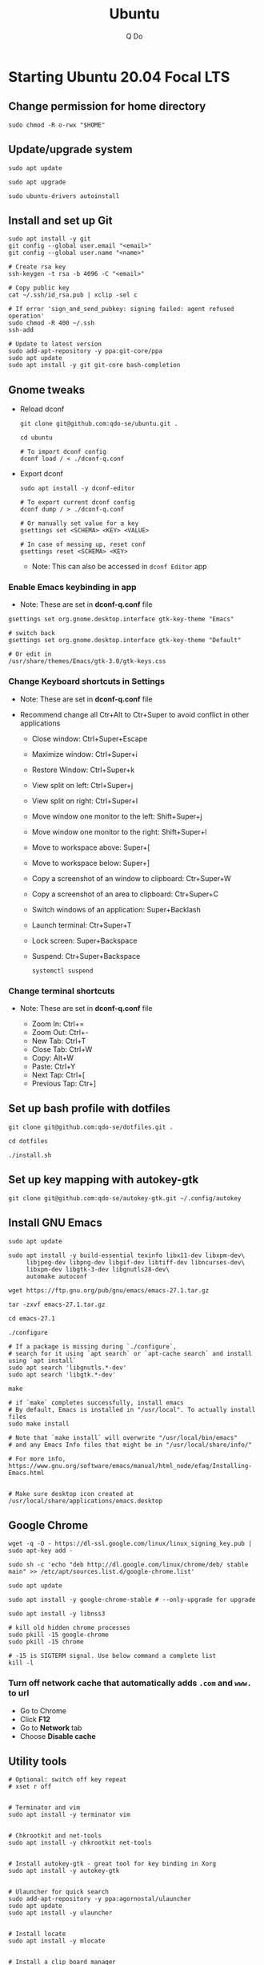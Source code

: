 #+STARTUP: showall hidestars
#+TITLE: Ubuntu
#+AUTHOR: Q Do

* Starting Ubuntu 20.04 Focal LTS

** Change permission for home directory

   #+begin_src shell
     sudo chmod -R o-rwx "$HOME"
   #+end_src


** Update/upgrade system

   #+begin_src shell
     sudo apt update

     sudo apt upgrade

     sudo ubuntu-drivers autoinstall
   #+end_src


** Install and set up Git

   #+begin_src shell
     sudo apt install -y git
     git config --global user.email "<email>"
     git config --global user.name "<name>"

     # Create rsa key
     ssh-keygen -t rsa -b 4096 -C "<email>"

     # Copy public key
     cat ~/.ssh/id_rsa.pub | xclip -sel c

     # If error 'sign_and_send_pubkey: signing failed: agent refused operation'
     sudo chmod -R 400 ~/.ssh
     ssh-add

     # Update to latest version
     sudo add-apt-repository -y ppa:git-core/ppa
     sudo apt update
     sudo apt install -y git git-core bash-completion
   #+end_src


** Gnome tweaks
   - Reload dconf

     #+begin_src shell
      git clone git@github.com:qdo-se/ubuntu.git .

      cd ubuntu

      # To import dconf config
      dconf load / < ./dconf-q.conf
     #+end_src

   - Export dconf

     #+begin_src shell
       sudo apt install -y dconf-editor

       # To export current dconf config
       dconf dump / > ./dconf-q.conf

       # Or manually set value for a key
       gsettings set <SCHEMA> <KEY> <VALUE>

       # In case of messing up, reset conf
       gsettings reset <SCHEMA> <KEY>
     #+end_src

     - Note: This can also be accessed in =dconf Editor= app

*** Enable Emacs keybinding in app

    - Note: These are set in *dconf-q.conf* file

    #+begin_src shell
     gsettings set org.gnome.desktop.interface gtk-key-theme "Emacs"

     # switch back
     gsettings set org.gnome.desktop.interface gtk-key-theme "Default"

     # Or edit in
     /usr/share/themes/Emacs/gtk-3.0/gtk-keys.css
    #+end_src

*** Change Keyboard shortcuts in Settings

    - Note: These are set in *dconf-q.conf* file

    - Recommend change all Ctr+Alt to Ctr+Super to avoid conflict in other applications

      - Close window: Ctrl+Super+Escape
      - Maximize window: Ctrl+Super+i
      - Restore Window: Ctrl+Super+k
      - View split on left: Ctrl+Super+j
      - View split on right: Ctrl+Super+l
      - Move window one monitor to the left: Shift+Super+j
      - Move window one monitor to the right: Shift+Super+l
      - Move to workspace above: Super+[
      - Move to workspace below: Super+]
      - Copy a screenshot of an window to clipboard: Ctr+Super+W
      - Copy a screenshot of an area to clipboard: Ctr+Super+C
      - Switch windows of an application: Super+Backlash
      - Launch terminal: Ctr+Super+T
      - Lock screen: Super+Backspace
      - Suspend: Ctr+Super+Backspace
        #+begin_src shell
          systemctl suspend
        #+end_src

*** Change terminal shortcuts

    - Note: These are set in *dconf-q.conf* file

      - Zoom In: Ctrl+=
      - Zoom Out: Ctrl+-
      - New Tab: Ctrl+T
      - Close Tab: Ctrl+W
      - Copy: Alt+W
      - Paste: Ctrl+Y
      - Next Tap: Ctrl+[
      - Previous Tap: Ctr+]


** Set up bash profile with dotfiles

   #+begin_src shell
     git clone git@github.com:qdo-se/dotfiles.git .

     cd dotfiles

     ./install.sh
   #+end_src


** Set up key mapping with autokey-gtk

   #+begin_src shell
     git clone git@github.com:qdo-se/autokey-gtk.git ~/.config/autokey
   #+end_src


** Install GNU Emacs

   #+begin_src shell
     sudo apt update

     sudo apt install -y build-essential texinfo libx11-dev libxpm-dev\
          libjpeg-dev libpng-dev libgif-dev libtiff-dev libncurses-dev\
          libxpm-dev libgtk-3-dev libgnutls28-dev\
          automake autoconf

     wget https://ftp.gnu.org/pub/gnu/emacs/emacs-27.1.tar.gz

     tar -zxvf emacs-27.1.tar.gz

     cd emacs-27.1

     ./configure

     # If a package is missing during `./configure`,
     # search for it using `apt search` or `apt-cache search` and install using `apt install`
     sudo apt search 'libgnutls.*-dev'
     sudo apt search 'libgtk.*-dev'

     make

     # if `make` completes successfully, install emacs
     # By default, Emacs is installed in "/usr/local". To actually install files
     sudo make install

     # Note that `make install` will overwrite "/usr/local/bin/emacs"
     # and any Emacs Info files that might be in "/usr/local/share/info/"

     # For more info, https://www.gnu.org/software/emacs/manual/html_node/efaq/Installing-Emacs.html


     # Make sure desktop icon created at /usr/local/share/applications/emacs.desktop
   #+end_src


** Google Chrome

   #+begin_src shell
     wget -q -O - https://dl-ssl.google.com/linux/linux_signing_key.pub | sudo apt-key add -

     sudo sh -c 'echo "deb http://dl.google.com/linux/chrome/deb/ stable main" >> /etc/apt/sources.list.d/google-chrome.list'

     sudo apt update

     sudo apt install -y google-chrome-stable # --only-upgrade for upgrade

     sudo apt install -y libnss3

     # kill old hidden chrome processes
     sudo pkill -15 google-chrome
     sudo pkill -15 chrome

     # -15 is SIGTERM signal. Use below command a complete list
     kill -l
   #+end_src

*** Turn off network cache that automatically adds =.com= and =www.= to url

    - Go to Chrome
    - Click *F12*
    - Go to *Network* tab
    - Choose *Disable cache*


** Utility tools

   #+begin_src shell
     # Optional: switch off key repeat
     # xset r off


     # Terminator and vim
     sudo apt install -y terminator vim


     # Chkrootkit and net-tools
     sudo apt install -y chkrootkit net-tools


     # Install autokey-gtk - great tool for key binding in Xorg
     sudo apt install -y autokey-gtk


     # Ulauncher for quick search
     sudo add-apt-repository -y ppa:agornostal/ulauncher
     sudo apt update
     sudo apt install -y ulauncher


     # Install locate
     sudo apt install -y mlocate


     # Install a clip board manager
     sudo apt install -y xclip


     # Change shortcut for *Show/hide main window* to *Ctrl+Super+Y*
     sudo apt install -y copyq


     # PDF viewer
     sudo apt install -y evince


     # tree ls
     sudo apt install -y tree


     # CPU temp and fan speed
     sudo apt install -y lm-sensors


     # Nice version of top
     sudo npm install -y gtop -g


     # Nice version of top
     sudo apt install -y htop


     # JSON parser
     sudo apt install -y jq


     # Image editor
     sudo apt install -y gimp


     # Install OpenConnect VPN
     # Usage: sudo openconnect -b [vpn.mydomain.com] -u [username] --authgroup [AdminVPN]
     sudo apt install -y openconnect


     # Bluetooth update if needed
     sudo add-apt-repository ppa:bluetooth/bluez
     sudo apt install -y bluez


     # Install music/video player
     sudo add-apt-repository -y ppa:rvm/smplayer
     sudo apt update
     sudo apt install -y mpv mplayer smplayer smplayer-themes smplayer-skins


     # Ag search
     sudo apt install -y silversearcher-ag


     # Virtual Box
     sudo apt purge virtualbox-6.1

     sudo sh -c 'echo "deb [arch=amd64] https://download.virtualbox.org/virtualbox/debian <ubuntu-dist> contrib" >> /etc/apt/sources.list'

     wget -q https://www.virtualbox.org/download/oracle_vbox_2016.asc -O- | sudo apt-key add -
     wget -q https://www.virtualbox.org/download/oracle_vbox.asc -O- | sudo apt-key add -

     # Verify fingerprint
     # gpg version 2 or later
     gpg --dry-run --quiet --import --import-options import-show oracle_vbox_2016.asc | awk 'NR==2 {print $1}' | sed 's/.\{4\}/& /g'

     sudo apt update
     sudo apt install -y virtualbox-6.1

     # Then download and install virtualbox extension package from the website https://www.virtualbox.org/wiki/


     # pdflatex
     sudo apt install -y texlive-latex-base texlive-fonts-recommended texlive-fonts-extra texlive-latex-extra


     # cheese - take photos and videos with your webcam
     sudo apt install -y cheese


     # OBD - Open Broadcaster Software - Screen Recording
     # https://obsproject.com/wiki/install-instructions#linux
     sudo apt install v4l2loopback-dkms
     sudo add-apt-repository ppa:obsproject/obs-studio
     sudo apt update
     sudo apt install obs-studio


     # Native antivirus
     sudo apt install -y clamav


     # exFAT drive support
     sudo apt install -y exfat-fuse exfat-utils


     # JDK visual tool for Java
     # Manually install to get latest version: VisualVM, GraalVM
     sudo apt install visualvm




     # Remove package
     sudo apt purge <package>


     # Remove unused packages
     sudo apt autoremove


     # Install general package with dependencies
     sudo apt install <package.deb>
     # Or
     sudo dpkg -i <package.deb>
     sudo apt --fix-broken install
   #+end_src


** Gnome Extensions
   - If =Extensions= app is not available, install it:

     #+begin_src shell
      sudo apt install -y gnome-shell-extension-prefs gnome-shell-extensions
     #+end_src

*** Hide Desktop Icons

    - Go to =Extensions= app
    - Disable =Desktop Icons=

*** Hide top bar

    #+begin_src shell
      sudo apt install -y gnome-shell-extension-autohidetopbar
    #+end_src

    - Restart
    - Go to =Extensions= app or =Tweaks= app under =Extensions= tab
    - Enable =Hide Top Bar=

*** Hide app title bar

    #+begin_src shell
      sudo apt install -y gnome-shell-extension-pixelsaver
    #+end_src

    - Restart
    - Go to =Extensions= app
    - Enable =Pixel Saver=

** Mouse: default natural scrolling

   - Add =Option "NaturalScrolling" "true"= to =/usr/share/X11/xorg.conf.d/40-libinput.conf= and reboot

   #+begin_src conf
     Section "InputClass"
       Identifier "libinput pointer catchall"
       MatchIsPointer "on"
       MatchDevicePath "/dev/input/event*"
       Driver "libinput"
       Option "NaturalScrolling" "true"
     EndSection
   #+end_src

   - Note: Only work with Xorg


** Add Startup applications

   #+begin_src shell
     cp -rf ./autostart ~/.config
   #+end_src

   - Or set it manually in "Startup Applications"

** Setting Vietnamese Unikey

   #+begin_src shell
     # Install ibus and set ibus as default input method
     sudo apt install -y ibus
     im-config -n ibus

     # install ibus-bamboo, which can be better than ibus-unikey
     sudo add-apt-repository ppa:bamboo-engine/ibus-bamboo
     sudo apt update
     sudo apt install -y ibus-bamboo

     ibus restart

     ibus-daemon -Rd


     # Optional - this should be in dconf-q.conf
     gsettings set org.gnome.desktop.input-sources sources "[('xkb', 'us'), ('ibus', 'BambooUs')]"
   #+end_src


** Install Java JDK

   #+begin_src shell
     # Install default latest version
     sudo apt install -y default-jdk

     # Install specific version
     sudo apt-cache search openjdk | grep 8
     sudo apt install -y openjdk-8-jdk

     # Set Java 8 as default Java
     sudo update-alternatives --set java \
          $(update-alternatives --list java | grep -E '\-8(\.[[:digit:]]*)?\-')

     sudo update-alternatives --set javac \
          $(update-alternatives --list javac | grep -E '\-8(\.[[:digit:]]*)?\-')

     # OR
     sudo update-alternatives --config java
     sudo update-alternatives --config javac
   #+end_src


** Install Node.js

   #+begin_src shell
     # Make sure to set $NPM_CONFIG_PREFIX and $N_PREFIX

     sudo apt install -y nodejs npm

     # Install node version manager
     npm install -g n

     # Remove install nodejs and npm in /usr/local
     sudo apt purge -y nodejs npm

     # Let n manage nodejs and npm
     n lts

     # Update npm
     npm install -g npm@latest
   #+end_src


** Install docker

   #+begin_src shell
     # Set up the repository
     sudo apt update
     sudo apt upgrade

     sudo apt install -y apt-transport-https ca-certificates curl gnupg-agent software-properties-common
     sudo apt remove docker docker-engine docker.io containerd runc

     # Review key: curl -fsSL https://download.docker.com/linux/ubuntu/gpg | gpg --dry-run --quiet --import --import-options import-show
     curl -fsSL https://download.docker.com/linux/ubuntu/gpg | sudo apt-key add -

     # Confirm if key is added. If key is not added, add-apt-repository will fail
     # Remove key: apt-key del 0EBFCD88
     sudo apt-key fingerprint 0EBFCD88

     # Remove repository: add-apt-repository --remove
     sudo add-apt-repository "deb [arch=amd64] https://download.docker.com/linux/ubuntu $(lsb_release -cs) stable"

     # Install docker engine - community
     sudo apt update
     sudo apt install -y docker-ce docker-ce-cli containerd.io

     # Install docker-compose
     sudo curl -L "https://github.com/docker/compose/releases/download/1.25.0/docker-compose-$(uname -s)-$(uname -m)" -o /usr/local/bin/docker-compose
     sudo chmod +x /usr/local/bin/docker-compose

     # Add user to docker group to be able to run docker
     sudo groupadd docker
     sudo usermod -aG docker ${USER}

     # login to the docker group. Reboot will fix the issue with group
     newgrp docker



     # # Enable start on boot
     sudo systemctl enable docker.service
     sudo systemctl enable docker.socket
     sudo systemctl enable containerd.service



     # # Disable start on boot
     # sudo systemctl disable docker.service
     # sudo systemctl disable docker.socket
     # sudo systemctl disable containerd.service



     # # Stop docker daemon
     # sudo systemctl stop docker
     # sudo systemctl stop containerd



     # # Start docker daemon
     # sudo systemctl start docker
     # sudo systemctl start containerd



     # sudo service docker start
     # sudo service containerd start



     # Confirm
     systemctl list-unit-files  | grep -iE "(containerd|docker)"
   #+end_src


** Install nordvpn

   #+begin_src shell
     sh <(curl -sSf https://downloads.nordcdn.com/apps/linux/install.sh)

     # Add nordvpn group to your system
     sudo groupadd -r nordvpn

     # Add the <user account> you sign into Linux to the nordvpn group
     sudo gpasswd -a <username> nordvpn

     sudo systemctl enable --now nordvpnd.service

     nordvpn set cybersec on

     nordvpn set killswitch on

     nordvpn set autoconnect on

     nordvpn login

     nordvpn connect

     # Don't update package
     sudo apt-mark hold nordvpn
   #+end_src


** Add user

   #+begin_src shell
     # Add new user
     sudo adduser [username]

     # Add user to sudo group
     usermod -aG sudo [username]

     # Delete user
     sudo deluser --remove-home [username]

     # Enable root password
     sudo passwd root

     # Disable root account
     sudo passed -dl root
   #+end_src


** Clean up

   #+begin_src shell
     rm -rf /var/lib/apt/lists/* /tmp/* /var/tmp/*
   #+end_src


** Graphics card

*** Check which graphics card is being used

    #+begin_src shell
      lspci -k | grep -A 2 -i "VGA"

      lshw -C video

      prime-select query
    #+end_src

*** Install drivers

    #+begin_src shell
      # Update to latest drivers
      sudo ubuntu-drivers autoinstall

      sudo ubuntu-drivers devices

      # Check which driver is recommended and install
      sudo apt install -y <driver>
    #+end_src

*** Switch graphics card

    #+begin_src shell
      # Switch to Intel graphics card
      sudo prime-select intel

      # Switch to Nvidia graphics card
      sudo prime-select nvidia

      # Open Nvidia UI settings
      nvidia-settings
    #+end_src

*** Uninstall Nvidia Drivers
    #+begin_src sh
      sudo apt purge nvidia-* -y
    #+end_src


** Check cron

   #+begin_src sh
     # Current user crontab
     crontab -l

     # crontab of a specific user
     sudo crontab -u <user> -l

     # All users crontabs, except root
     sudo ls -al /var/spool/cron/crontabs

     # root crontab
     less /etc/crontab

     ls -la /etc/cron.hourly
     ls -la /etc/cron.daily
     ls -la /etc/cron.weekly
     ls -la /etc/cron.monthly
   #+end_src


** Firefox

*** Adjust system font size
    - Type =about:config= in address bar
    - Set =layout.css.devPixelsPerPx= to 1.20

** Handle broken Linux Kernel

*** Enable Grub menu on boot

    - Backup

      #+begin_src sh
        sudo cp /etc/default/grub /etc/default/grub.backup
      #+end_src

    - Edit /etc/default/grub

      #+begin_src conf
        # Change this
        GRUB_TIMEOUT_STYLE=menu
      #+end_src

      #+begin_src sh
        sudo update-grub
        sudo reboot
      #+end_src

    - Once in grub menu, choose *Advanced options* and select kernel version that works
    - Once booted, try to fix the broken kernel

*** Try to reinstall kernel

    #+begin_src sh
      # Take a look to see which kernels are already installed
      ls -al /lib/modules
      dpkg --list | grep linux-image


      # If you have no kernel to fallback, install a signed kernel
      sudo apt update
      sudo apt-cache search linux-image | grep -i 'signed kernel image generic'

      sudo apt install linux-image-<kernel-version>-generic
      sudo apt install linux-headers-<kernel-version>-generic
      sudo apt install linux-modules-<kernel-version>-generic


      # Trying to fix current kernel
      sudo apt install --reinstall linux-image-$(uname -r)
      sudo apt install --reinstall linux-headers-$(uname -r)
      sudo apt install --reinstall linux-modules-$(uname -r)

      sudo ubuntu-drivers autoinstall


      # Worst case, remove the broken kernel
      sudo apt purge linux-image-<kernel-version>
      sudo apt purge linux-headers-<kernel-version>
      sudo apt purge linux-modules-<kernel-version>


      # More info: https://help.ubuntu.com/community/RemoveOldKernels


      sudo update-grub
      sudo reboot
    #+end_src

*** Prevent kernel upgrade (potentially unsafe)

    #+begin_src sh
      # Only do this when you know what you're doing
      # Holding kernel upgrade is usually not a good idea for security
      sudo apt-mark hold $(uname -r)


      # Unhold
      sudo apt-mark unhold $(uname -r)
    #+end_src

*** Set Grub default (optional)

    - Get Grub menu entries

      #+begin_src sh
        grep gnulinux /boot/grub/grub.cfg | grep -iE "^[[:space:]]+menuentry" | cut -d "'" -f2
      #+end_src

    - Update /etc/default/grub

      #+begin_src conf
        # Change this to target menu entry
        GRUB_DEFAULT="Advanced options for Ubuntu>Ubuntu, with Linux <kernel-version>"
      #+end_src

      #+begin_src sh
        sudo update-grub
        sudo reboot
      #+end_src
** Scan system

   #+begin_src sh
     sudo clamscan -r --bell -i --remove=yes /

     sudo chkrootkit

     # Display all TCP and UDP ports with attached process
     sudo netstat -peanut
     # Or display listening ports only
     sudo netstat -pelnut
   #+end_src


** Remove snap (optional)

   #+begin_src sh
     # List all packages
     snap list


     sudo snap remove --purge package-name

     # Remove all packages in order
     sudo snap remove snap-store
     sudo snap remove gtk-common-themes
     sudo snap remove gnome-3-34-1804
     sudo snap remove core18
     sudo snap remove snapd


     # Remove snap
     sudo apt purge snapd


     rm -rf ~/snap
     sudo rm -rf /snap
     sudo rm -rf /var/snap
     sudo rm -rf /var/lib/snapd
     sudo rm -rf /var/cache/snapd/
   #+end_src

** Install python, pip and pipenv

*** Manage python versions

    #+begin_src shell
     sudo apt install -y python3

     # If you have multiple Python versions, use update-alternatives to manage them
     # Alternatively, you can use 'pyenv'
     sudo update-alternatives --install /usr/bin/python python /usr/bin/python2.7 1
     sudo update-alternatives --install /usr/bin/python python /usr/bin/python3.8 2
     sudo update-alternatives --install /usr/bin/python python /usr/bin/python3.9 3

     sudo update-alternatives --install /usr/bin/python3 python3 /usr/bin/python3.8 1
     sudo update-alternatives --install /usr/bin/python3 python3 /usr/bin/python3.9 2

     # List Python versions
     update-alternatives --list python

     # Choose a version
     sudo update-alternatives --config python
    #+end_src

*** Install pipenv

    #+begin_src shell
      # https://packaging.python.org/en/latest/guides/tool-recommendations/
      # https://docs.python.org/3/library/venv.html

      # Changed in version 3.5: The use of venv is now recommended for creating virtual environments.
      # virtualenv supports older python versions and has a few more minor unique features, while venv is in the standard library.

      sudo apt install -y python3-pip python3-venv python3-tk

      # Install and upgrade pip, pipenv
      python3 -m pip install --user --upgrade pip pipenv
    #+end_src

** Recovery step for accident apt remove or purge

   #+begin_src shell
     # WARNING: NEVER use 'apt purge' or 'remove python'

     # Ctrl+Alt+F3 to F6: Use virtual console/shell to recover

     # Ctrl+Alt+F1: Login screen
     # Ctrl+Alt+F2: GUI session


     # Check what were removed
     less /var/log/apt/history.log

     sudo apt install ubuntu-desktop

     sudo apt --fix-broken install


     # Check all installed packages
     sudo apt list --installed
   #+end_src
